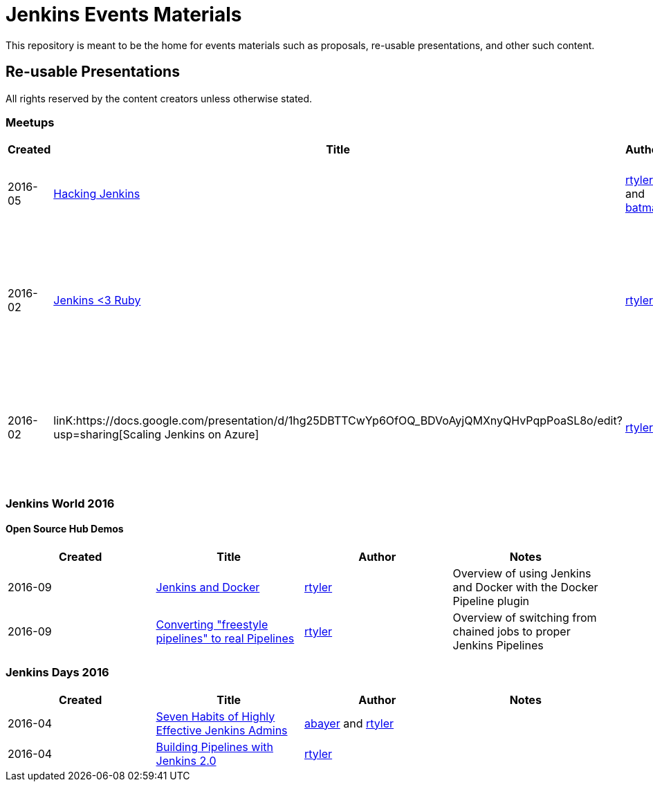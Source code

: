 = Jenkins Events Materials

This repository is meant to be the home for events materials such as proposals,
re-usable presentations, and other such content.


== Re-usable Presentations

All rights reserved by the content creators unless otherwise stated.

=== Meetups

|===
| Created | Title | Author | Notes

| 2016-05
| link:https://docs.google.com/presentation/d/1mVS2CRZhh12V4-Oi7PoL5gv9idGetEY09LORmgl1JyM/edit?usp=sharing[Hacking Jenkins]
| link:https://github.com/rtyler[rtyler] and link:https://github.com/batmat[batmat]
| "An introduction to making Jenkins better"

| 2016-02
| link:https://docs.google.com/presentation/d/13xdWaBqoz6UHINrE9C7LP3Xa8Fbol3krANjogdIuKDo/edit?usp=sharing[Jenkins <3 Ruby]
| link:https://github.com/rtyler[rtyler]
| High-level overview of some plugins and tools which integrate Ruby projects into Jenkins

| 2016-02
| linK:https://docs.google.com/presentation/d/1hg25DBTTCwYp6OfOQ_BDVoAyjQMXnyQHvPqpPoaSL8o/edit?usp=sharing[Scaling Jenkins on Azure]
| link:https://github.com/rtyler[rtyler]
| Introduction to using dynamic agents on Azure and Docker plugins for Jenkins

|===

=== Jenkins World 2016

==== Open Source Hub Demos

|===
| Created | Title | Author | Notes

| 2016-09
| link:https://docs.google.com/presentation/d/1O7wOglLPZg24b78q5JYL-X1YIl3_ScdWZxDys846vcE/edit?usp=sharing[Jenkins and Docker]
| link:https://github.com/rtyler[rtyler]
| Overview of using Jenkins and Docker with the Docker Pipeline plugin

| 2016-09
| link:https://docs.google.com/presentation/d/1eqJe0QjfRd0yZVvyReXWG2yUbxU9SwdKn259amZ51xY/edit?usp=sharing[Converting "freestyle pipelines" to real Pipelines]
| link:https://github.com/rtyler[rtyler]
| Overview of switching from chained jobs to proper Jenkins Pipelines

|===


=== Jenkins Days 2016

|===
| Created | Title | Author | Notes

| 2016-04
| link:https://docs.google.com/presentation/d/1HpOEdiy0lrDkYvNiqICvdl7O-GEDxldj6TrOawU4rA0/edit?usp=sharing[Seven Habits of Highly Effective Jenkins Admins]
| link:https://github.com/abayer[abayer] and link:https://github.com/rtyler[rtyler]
|

| 2016-04
| link:https://docs.google.com/presentation/d/1PDNXMYFyvOgYFSP2zmB82cCGLFe0Vqw3-nXZ_wYmOBU/edit?usp=sharing[Building Pipelines with Jenkins 2.0]
| link:https://github.com/rtyler[rtyler]
|

|===

